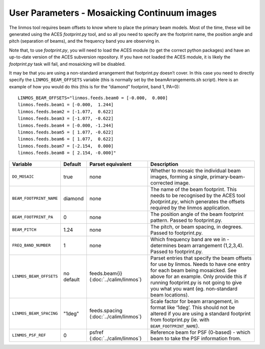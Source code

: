 User Parameters - Mosaicking Continuum images
=============================================

The linmos tool requires beam offsets to know where to place the
primary beam models. Most of the time, these will be generated using
the ACES *footprint.py* tool, and so all you need to specify are the
footprint name, the position angle and pitch (separation of beams),
and the frequency band you are observing in.

Note that, to use *footprint.py*, you will need to load the ACES
module (to get the correct python packages) and have an up-to-date
version of the ACES subversion repository. If you have not loaded the
ACES module, it is likely the *footprint.py* task will fail, and
mosaicking will be disabled.

It may be that you are using a non-standard arrangement that
footprint.py doesn’t cover. In this case you need to directly specify
the ``LINMOS_BEAM_OFFSETS`` variable (this is normally set by the
beamArrangements.sh script). Here is an example of how you would do
this (this is for the “diamond” footprint, band 1, PA=0)::
  
  LINMOS_BEAM_OFFSETS="linmos.feeds.beam0 = [-0.000,  0.000]
  linmos.feeds.beam1 = [-0.000,  1.244]
  linmos.feeds.beam2 = [-1.077,  0.622]
  linmos.feeds.beam3 = [-1.077, -0.622]
  linmos.feeds.beam4 = [-0.000, -1.244]
  linmos.feeds.beam5 = [ 1.077, -0.622]
  linmos.feeds.beam6 = [ 1.077,  0.622]
  linmos.feeds.beam7 = [-2.154,  0.000]
  linmos.feeds.beam8 = [ 2.154, -0.000]"

+-------------------------+-------------+-------------------------+-------------------------------------------------------------+
| Variable                | Default     | Parset equivalent       | Description                                                 |
+=========================+=============+=========================+=============================================================+
| ``DO_MOSAIC``           | true        | none                    | Whether to mosaic the individual beam images, forming a     |
|                         |             |                         | single, primary-beam-corrected image.                       |
+-------------------------+-------------+-------------------------+-------------------------------------------------------------+
| ``BEAM_FOOTPRINT_NAME`` | diamond     | none                    | The name of the beam footprint. This needs to be recognised |
|                         |             |                         | by the ACES tool *footprint.py*, which generates the offsets|
|                         |             |                         | required by the linmos application.                         |
+-------------------------+-------------+-------------------------+-------------------------------------------------------------+
| ``BEAM_FOOTPRINT_PA``   | 0           | none                    | The position angle of the beam footprint pattern. Passed to |
|                         |             |                         | footprint.py.                                               |
+-------------------------+-------------+-------------------------+-------------------------------------------------------------+
| ``BEAM_PITCH``          | 1.24        | none                    | The pitch, or beam spacing, in degrees. Passed to           |
|                         |             |                         | footprint.py.                                               |
+-------------------------+-------------+-------------------------+-------------------------------------------------------------+
| ``FREQ_BAND_NUMBER``    | 1           | none                    | Which frequency band are we in - determines beam arrangement|
|                         |             |                         | (1,2,3,4). Passed to footprint.py.                          |
+-------------------------+-------------+-------------------------+-------------------------------------------------------------+
| ``LINMOS_BEAM_OFFSETS`` | no default  | feeds.beam{i}           | Parset entries that specify the beam offsets for use by     |
|                         |             | (:doc:`../calim/linmos`)| linmos. Needs to have one entry for each beam being         |
|                         |             |                         | mosaicked. See above for an example. Only provide this if   |
|                         |             |                         | running footprint.py is not going to give you what you want |
|                         |             |                         | (eg. non-standard beam locations).                          |
+-------------------------+-------------+-------------------------+-------------------------------------------------------------+
| ``LINMOS_BEAM_SPACING`` | "1deg"      | feeds.spacing           | Scale factor for beam arrangement, in format like ‘1deg’.   |
|                         |             | (:doc:`../calim/linmos`)| This should not be altered if you are using a standard      |
|                         |             |                         | footprint from footprint.py (ie. with                       |
|                         |             |                         | ``BEAM_FOOTPRINT_NAME``).                                   |
+-------------------------+-------------+-------------------------+-------------------------------------------------------------+
| ``LINMOS_PSF_REF``      |0            | psfref                  | Reference beam for PSF (0-based) - which beam to take the   |
|                         |             | (:doc:`../calim/linmos`)| PSF information from.                                       |
+-------------------------+-------------+-------------------------+-------------------------------------------------------------+
 
